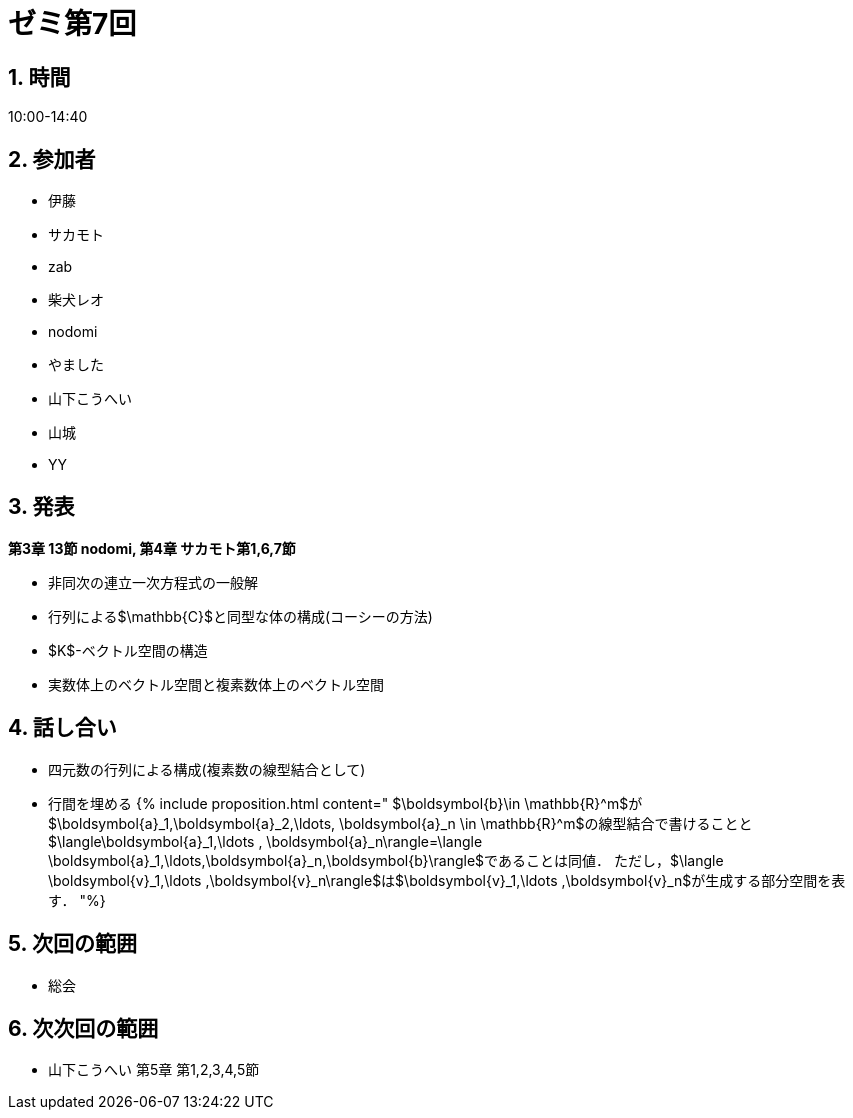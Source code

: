 = ゼミ第7回
:page-author: zab
:page-layout: post
:page-categories:  [ "Linear_Algebra_2021"]
:page-tags: ["議事録"]
:page-image: assets/images/Linear_Algebra.png
:page-permalink: Linear_Algebra_2021/seminar-07
:sectnums:
:sectnumlevels: 2
:dummy: {counter2:section:0}


## 時間

10:00-14:40

## 参加者

- 伊藤
- サカモト
- zab
- 柴犬レオ
- nodomi
- やました
- 山下こうへい
- 山城
- YY


## 発表

**第3章 13節 nodomi, 第4章 サカモト第1,6,7節**

- 非同次の連立一次方程式の一般解
- 行列による$\mathbb{C}$と同型な体の構成(コーシーの方法)
- $K$-ベクトル空間の構造
- 実数体上のベクトル空間と複素数体上のベクトル空間


## 話し合い

- 四元数の行列による構成(複素数の線型結合として)
- 行間を埋める
{% include proposition.html content="
    $\boldsymbol{b}\in \mathbb{R}^m$が$\boldsymbol{a}_1,\boldsymbol{a}_2,\ldots, \boldsymbol{a}_n \in \mathbb{R}^m$の線型結合で書けることと
    $\langle\boldsymbol{a}_1,\ldots , \boldsymbol{a}_n\rangle=\langle \boldsymbol{a}_1,\ldots,\boldsymbol{a}_n,\boldsymbol{b}\rangle$であることは同値．
    ただし，$\langle \boldsymbol{v}_1,\ldots ,\boldsymbol{v}_n\rangle$は$\boldsymbol{v}_1,\ldots ,\boldsymbol{v}_n$が生成する部分空間を表す．
"%}

## 次回の範囲
  - 総会

## 次次回の範囲
  - 山下こうへい 第5章 第1,2,3,4,5節
